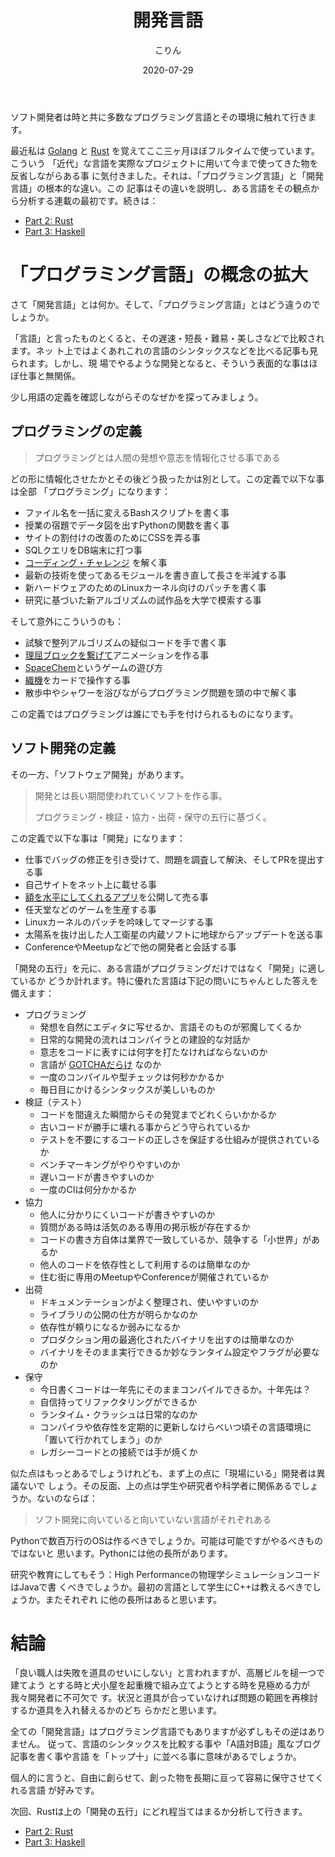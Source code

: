 #+TITLE: 開発言語
#+DATE: 2020-07-29
#+AUTHOR: こりん
#+UPDATED: 2022-03-07
#+CATEGORY: programming

ソフト開発者は時と共に多数なプログラミング言語とその環境に触れて行きます。

最近私は [[https://go.dev/][Golang]] と [[https://www.rust-lang.org/][Rust]] を覚えてここ三ヶ月ほぼフルタイムで使っています。こういう
「近代」な言語を実際なプロジェクトに用いて今まで使ってきた物を反省しながらある事
に気付きました。それは、「プログラミング言語」と「開発言語」の根本的な違い。この
記事はその違いを説明し、ある言語をその観点から分析する連載の最初です。続きは：

- [[/jp/blog/rust-software-dev][Part 2: Rust]]
- [[/jp/blog/haskell-software-dev][Part 3: Haskell]]

* 「プログラミング言語」の概念の拡大

さて「開発言語」とは何か。そして、「プログラミング言語」とはどう違うのでしょうか。

「言語」と言ったものとくると、その遅速・短長・難易・美しさなどで比較されます。ネッ
ト上ではよくあれこれの言語のシンタックスなどを比べる記事も見られます。しかし、現
場でやるような開発となると、そういう表面的な事はほぼ仕事と無関係。

少し用語の定義を確認しながらそのなぜかを探ってみましょう。

** プログラミングの定義

#+begin_quote
プログラミングとは人間の発想や意志を情報化させる事である
#+end_quote

どの形に情報化させたかとその後どう扱ったかは別として。この定義で以下な事は全部
「プログラミング」になります：

- ファイル名を一括に変えるBashスクリプトを書く事
- 授業の宿題でデータ図を出すPythonの関数を書く事
- サイトの割付けの改善のためにCSSを弄る事
- SQLクエリをDB端末に打つ事
- [[https://projecteuler.net/][コーディング・チャレンジ]] を解く事
- 最新の技術を使ってあるモジュールを書き直して長さを半減する事
- 新ハードウェアのためのLinuxカーネル向けのパッチを書く事
- 研究に基づいた新アルゴリズムの試作品を大学で模索する事

そして意外にこういうのも：

- 試験で整列アルゴリズムの疑似コードを手で書く事
- [[https://scratch.mit.edu/][理屈ブロックを繋げて]]アニメーションを作る事
- [[https://www.zachtronics.com/spacechem/][SpaceChem]]というゲームの遊び方
- [[https://ja.wikipedia.org/wiki/%E3%82%B8%E3%83%A3%E3%82%AB%E3%83%BC%E3%83%89%E7%B9%94%E6%A9%9F][織機]]をカードで操作する事
- 散歩中やシャワーを浴びながらプログラミング問題を頭の中で解く事

この定義ではプログラミングは誰にでも手を付けられるものになります。

** ソフト開発の定義

その一方、「ソフトウェア開発」があります。

#+begin_quote
開発とは長い期間使われていくソフトを作る事。

プログラミング・検証・協力・出荷・保守の五行に基づく。
#+end_quote

この定義で以下な事は「開発」になります：

- 仕事でバッグの修正を引き受けて、問題を調査して解決、そしてPRを提出する事
- 自己サイトをネット上に載せる事
- [[https://apps.apple.com/us/app/bubble-level-for-iphone/id465613917][額を水平にしてくれるアプリ]]を公開して売る事
- 任天堂などのゲームを生産する事
- Linuxカーネルのパッチを吟味してマージする事
- 太陽系を抜け出した人工衛星の内蔵ソフトに地球からアップデートを送る事
- ConferenceやMeetupなどで他の開発者と会話する事

「開発の五行」を元に、ある言語がプログラミングだけではなく「開発」に適しているか
どうか計れます。特に優れた言語は下記の問いにちゃんとした答えを備えます：

- プログラミング
  - 発想を自然にエディタに写せるか、言語そのものが邪魔してくるか
  - 日常的な開発の流れはコンパイラとの建設的な対話か
  - 意志をコードに表すには何字を打たなければならないのか
  - 言語が [[https://www.destroyallsoftware.com/talks/wat][GOTCHAだらけ]] なのか
  - 一度のコンパイルや型チェックは何秒かかるか
  - 毎日目にかけるシンタックスが美しいものか
- 検証（テスト）
  - コードを間違えた瞬間からその発覚までどれくらいかかるか
  - 古いコードが勝手に壊れる事からどう守られているか
  - テストを不要にするコードの正しさを保証する仕組みが提供されているか
  - ベンチマーキングがやりやすいのか
  - 遅いコードが書きやすいのか
  - 一度のCIは何分かかるか
- 協力
  - 他人に分かりにくいコードが書きやすいのか
  - 質問がある時は活気のある専用の掲示板が存在するか
  - コードの書き方自体は業界で一致しているか、競争する「小世界」があるか
  - 他人のコードを依存性として利用するのは簡単なのか
  - 住む街に専用のMeetupやConferenceが開催されているか
- 出荷
  - ドキュメンテーションがよく整理され、使いやすいのか
  - ライブラリの公開の仕方が明らかなのか
  - 依存性が頼りになるか弱みになるか
  - プロダクション用の最適化されたバイナリを出すのは簡単なのか
  - バイナリをそのまま実行できるか妙なランタイム設定やフラグが必要なのか
- 保守
  - 今日書くコードは一年先にそのままコンパイルできるか。十年先は？
  - 自信持ってリファクタリングができるか
  - ランタイム・クラッシュは日常的なのか
  - コンパイラや依存性を定期的に更新しなけらべいつ頃その言語環境に「置いて行かれてしまう」のか
  - レガシーコードとの接続では手が焼くか

似た点はもっとあるでしょうけれども、まず上の点に「現場にいる」開発者は異議ないで
しょう。その反面、上の点は学生や研究者や科学者に関係あるでしょうか。ないのならば：

#+begin_quote
ソフト開発に向いていると向いていない言語がそれぞれある
#+end_quote

Pythonで数百万行のOSは作るべきでしょうか。可能は可能ですがやるべきものではないと
思います。Pythonには他の長所があります。

研究や教育にしてもそう：High Performanceの物理学シミュレーションコードはJavaで書
くべきでしょうか。最初の言語として学生にC++は教えるべきでしょうか。またそれぞれ
に他の長所はあると思います。

* 結論

「良い職人は失敗を道具のせいにしない」と言われますが、高層ビルを槌一つで建てよう
とする時と犬小屋を起重機で組み立てようとする時を見極める力が我々開発者に不可欠で
す。状況と道具が合っていなければ問題の範囲を再検討するか道具を入れ替えるかのどち
らかだと思います。

全ての「開発言語」はプログラミング言語でもありますが必ずしもその逆はありません。
従って、言語のシンタックスを比較する事や「A語対B語」風なブログ記事を書く事や言語
を「トップ十」に並べる事に意味があるでしょうか。

個人的に言うと、自由に創らせて、創った物を長期に亘って容易に保守させてくれる言語
が好みです。

次回、Rustは上の「開発の五行」にどれ程当てはまるか分析して行きます。

- [[/en/blog/rust-software-dev][Part 2: Rust]]
- [[/en/blog/haskell-software-dev][Part 3: Haskell]]

